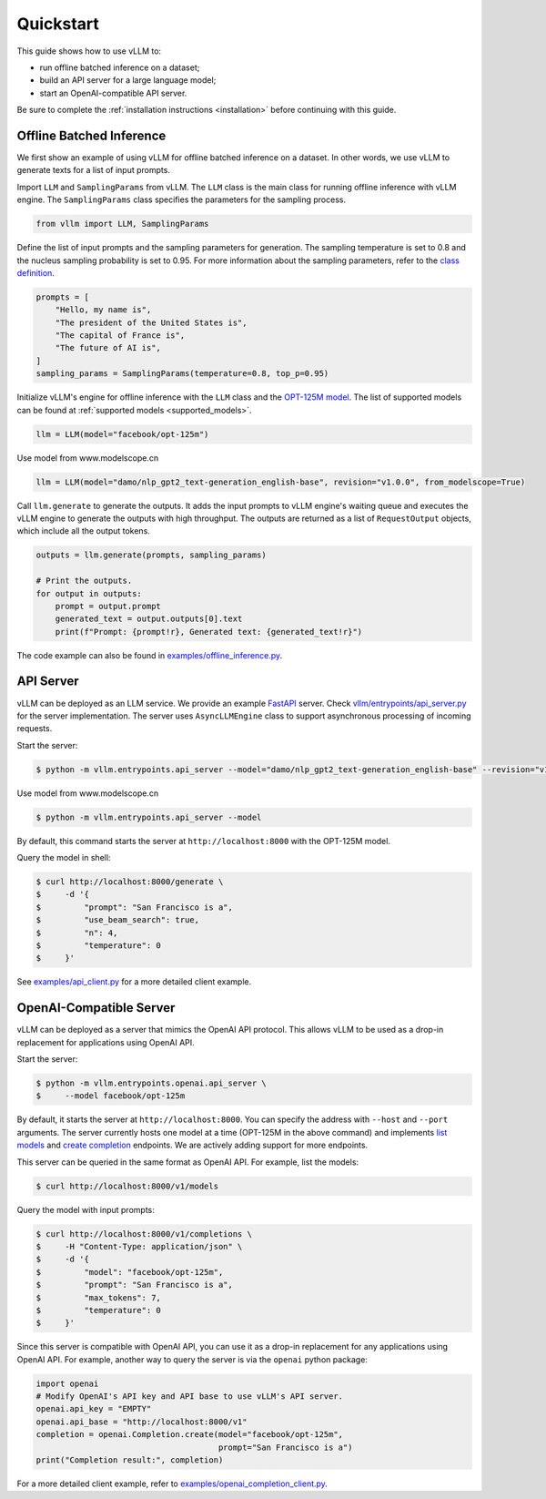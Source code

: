 .. _quickstart:

Quickstart
==========

This guide shows how to use vLLM to:

* run offline batched inference on a dataset;
* build an API server for a large language model;
* start an OpenAI-compatible API server.

Be sure to complete the :ref:`installation instructions <installation>` before continuing with this guide.

Offline Batched Inference
-------------------------

We first show an example of using vLLM for offline batched inference on a dataset. In other words, we use vLLM to generate texts for a list of input prompts.

Import ``LLM`` and ``SamplingParams`` from vLLM. The ``LLM`` class is the main class for running offline inference with vLLM engine. The ``SamplingParams`` class specifies the parameters for the sampling process.

.. code-block:: python

    from vllm import LLM, SamplingParams

Define the list of input prompts and the sampling parameters for generation. The sampling temperature is set to 0.8 and the nucleus sampling probability is set to 0.95. For more information about the sampling parameters, refer to the `class definition <https://github.com/vllm-project/vllm/blob/main/vllm/sampling_params.py>`_.

.. code-block:: python

    prompts = [
        "Hello, my name is",
        "The president of the United States is",
        "The capital of France is",
        "The future of AI is",
    ]
    sampling_params = SamplingParams(temperature=0.8, top_p=0.95)

Initialize vLLM's engine for offline inference with the ``LLM`` class and the `OPT-125M model <https://arxiv.org/abs/2205.01068>`_. The list of supported models can be found at :ref:`supported models <supported_models>`.

.. code-block:: python

    llm = LLM(model="facebook/opt-125m")

Use model from www.modelscope.cn

.. code-block:: python

    llm = LLM(model="damo/nlp_gpt2_text-generation_english-base", revision="v1.0.0", from_modelscope=True)

Call ``llm.generate`` to generate the outputs. It adds the input prompts to vLLM engine's waiting queue and executes the vLLM engine to generate the outputs with high throughput. The outputs are returned as a list of ``RequestOutput`` objects, which include all the output tokens.

.. code-block:: python

    outputs = llm.generate(prompts, sampling_params)

    # Print the outputs.
    for output in outputs:
        prompt = output.prompt
        generated_text = output.outputs[0].text
        print(f"Prompt: {prompt!r}, Generated text: {generated_text!r}")


The code example can also be found in `examples/offline_inference.py <https://github.com/vllm-project/vllm/blob/main/examples/offline_inference.py>`_.


API Server
----------

vLLM can be deployed as an LLM service. We provide an example `FastAPI <https://fastapi.tiangolo.com/>`_ server. Check `vllm/entrypoints/api_server.py <https://github.com/vllm-project/vllm/blob/main/vllm/entrypoints/api_server.py>`_ for the server implementation. The server uses ``AsyncLLMEngine`` class to support asynchronous processing of incoming requests.

Start the server:

.. code-block:: console

    $ python -m vllm.entrypoints.api_server --model="damo/nlp_gpt2_text-generation_english-base" --revision="v1.0.0" --from_modelscope

Use model from www.modelscope.cn

.. code-block:: console

    $ python -m vllm.entrypoints.api_server --model

By default, this command starts the server at ``http://localhost:8000`` with the OPT-125M model.

Query the model in shell:

.. code-block:: console

    $ curl http://localhost:8000/generate \
    $     -d '{
    $         "prompt": "San Francisco is a",
    $         "use_beam_search": true,
    $         "n": 4,
    $         "temperature": 0
    $     }'

See `examples/api_client.py <https://github.com/vllm-project/vllm/blob/main/examples/api_client.py>`_ for a more detailed client example.

OpenAI-Compatible Server
------------------------

vLLM can be deployed as a server that mimics the OpenAI API protocol. This allows vLLM to be used as a drop-in replacement for applications using OpenAI API.

Start the server:

.. code-block:: console

    $ python -m vllm.entrypoints.openai.api_server \
    $     --model facebook/opt-125m

By default, it starts the server at ``http://localhost:8000``. You can specify the address with ``--host`` and ``--port`` arguments. The server currently hosts one model at a time (OPT-125M in the above command) and implements `list models <https://platform.openai.com/docs/api-reference/models/list>`_ and `create completion <https://platform.openai.com/docs/api-reference/completions/create>`_ endpoints. We are actively adding support for more endpoints.

This server can be queried in the same format as OpenAI API. For example, list the models:

.. code-block:: console

    $ curl http://localhost:8000/v1/models

Query the model with input prompts:

.. code-block:: console

    $ curl http://localhost:8000/v1/completions \
    $     -H "Content-Type: application/json" \
    $     -d '{
    $         "model": "facebook/opt-125m",
    $         "prompt": "San Francisco is a",
    $         "max_tokens": 7,
    $         "temperature": 0
    $     }'

Since this server is compatible with OpenAI API, you can use it as a drop-in replacement for any applications using OpenAI API. For example, another way to query the server is via the ``openai`` python package:

.. code-block:: python

    import openai
    # Modify OpenAI's API key and API base to use vLLM's API server.
    openai.api_key = "EMPTY"
    openai.api_base = "http://localhost:8000/v1"
    completion = openai.Completion.create(model="facebook/opt-125m",
                                          prompt="San Francisco is a")
    print("Completion result:", completion)

For a more detailed client example, refer to `examples/openai_completion_client.py <https://github.com/vllm-project/vllm/blob/main/examples/openai_completion_client.py>`_.
